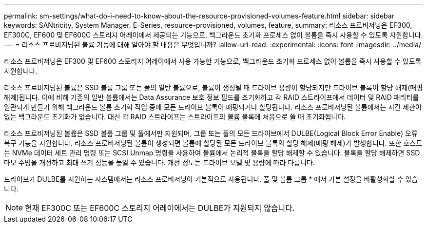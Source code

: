 ---
permalink: sm-settings/what-do-i-need-to-know-about-the-resource-provisioned-volumes-feature.html 
sidebar: sidebar 
keywords: SANtricity, System Manager, E-Series, resource-provisioned, volumes, feature, 
summary: 리소스 프로비저닝은 EF300, EF300C, EF600 및 EF600C 스토리지 어레이에서 제공되는 기능으로, 백그라운드 초기화 프로세스 없이 볼륨을 즉시 사용할 수 있도록 지원합니다. 
---
= 리소스 프로비저닝된 볼륨 기능에 대해 알아야 할 내용은 무엇입니까?
:allow-uri-read: 
:experimental: 
:icons: font
:imagesdir: ../media/


[role="lead"]
리소스 프로비저닝은 EF300 및 EF600 스토리지 어레이에서 사용 가능한 기능으로, 백그라운드 초기화 프로세스 없이 볼륨을 즉시 사용할 수 있도록 지원합니다.

리소스 프로비저닝된 볼륨은 SSD 볼륨 그룹 또는 풀의 일반 볼륨으로, 볼륨이 생성될 때 드라이브 용량이 할당되지만 드라이브 블록이 할당 해제(매핑 해제)됩니다. 이에 비해 기존의 일반 볼륨에서는 Data Assurance 보호 정보 필드를 초기화하고 각 RAID 스트라이프에서 데이터 및 RAID 패리티를 일관되게 만들기 위해 백그라운드 볼륨 초기화 작업 중에 모든 드라이브 블록이 매핑되거나 할당됩니다. 리소스 프로비저닝된 볼륨에서는 시간 제한이 없는 백그라운드 초기화가 없습니다. 대신 각 RAID 스트라이프는 스트라이프의 볼륨 블록에 처음으로 쓸 때 초기화됩니다.

리소스 프로비저닝된 볼륨은 SSD 볼륨 그룹 및 풀에서만 지원되며, 그룹 또는 풀의 모든 드라이브에서 DULBE(Logical Block Error Enable) 오류 복구 기능을 지원합니다. 리소스 프로비저닝된 볼륨이 생성되면 볼륨에 할당된 모든 드라이브 블록의 할당 해제(매핑 해제)가 발생합니다. 또한 호스트는 NVMe 데이터 세트 관리 명령 또는 SCSI Unmap 명령을 사용하여 볼륨에서 논리적 블록을 할당 해제할 수 있습니다. 블록을 할당 해제하면 SSD 마모 수명을 개선하고 최대 쓰기 성능을 높일 수 있습니다. 개선 정도는 드라이브 모델 및 용량에 따라 다릅니다.

드라이브가 DULBE를 지원하는 시스템에서는 리소스 프로비저닝이 기본적으로 사용됩니다. 풀 및 볼륨 그룹 * 에서 기본 설정을 비활성화할 수 있습니다.


NOTE: 현재 EF300C 또는 EF600C 스토리지 어레이에서는 DULBE가 지원되지 않습니다.
